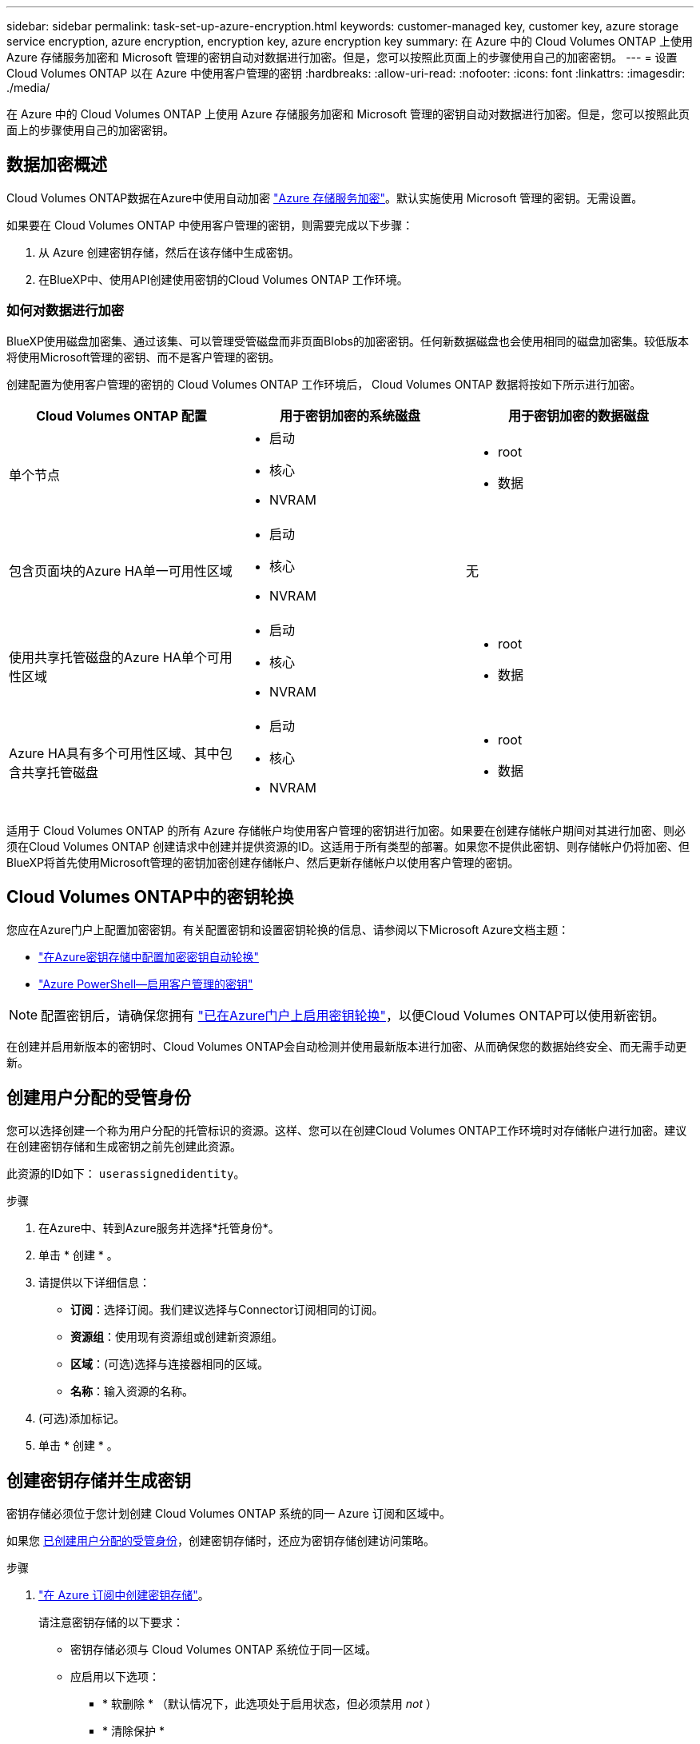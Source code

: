 ---
sidebar: sidebar 
permalink: task-set-up-azure-encryption.html 
keywords: customer-managed key, customer key, azure storage service encryption, azure encryption, encryption key, azure encryption key 
summary: 在 Azure 中的 Cloud Volumes ONTAP 上使用 Azure 存储服务加密和 Microsoft 管理的密钥自动对数据进行加密。但是，您可以按照此页面上的步骤使用自己的加密密钥。 
---
= 设置 Cloud Volumes ONTAP 以在 Azure 中使用客户管理的密钥
:hardbreaks:
:allow-uri-read: 
:nofooter: 
:icons: font
:linkattrs: 
:imagesdir: ./media/


[role="lead"]
在 Azure 中的 Cloud Volumes ONTAP 上使用 Azure 存储服务加密和 Microsoft 管理的密钥自动对数据进行加密。但是，您可以按照此页面上的步骤使用自己的加密密钥。



== 数据加密概述

Cloud Volumes ONTAP数据在Azure中使用自动加密 https://learn.microsoft.com/en-us/azure/security/fundamentals/encryption-overview["Azure 存储服务加密"^]。默认实施使用 Microsoft 管理的密钥。无需设置。

如果要在 Cloud Volumes ONTAP 中使用客户管理的密钥，则需要完成以下步骤：

. 从 Azure 创建密钥存储，然后在该存储中生成密钥。
. 在BlueXP中、使用API创建使用密钥的Cloud Volumes ONTAP 工作环境。




=== 如何对数据进行加密

BlueXP使用磁盘加密集、通过该集、可以管理受管磁盘而非页面Blobs的加密密钥。任何新数据磁盘也会使用相同的磁盘加密集。较低版本将使用Microsoft管理的密钥、而不是客户管理的密钥。

创建配置为使用客户管理的密钥的 Cloud Volumes ONTAP 工作环境后， Cloud Volumes ONTAP 数据将按如下所示进行加密。

[cols="2a,2a,2a"]
|===
| Cloud Volumes ONTAP 配置 | 用于密钥加密的系统磁盘 | 用于密钥加密的数据磁盘 


 a| 
单个节点
 a| 
* 启动
* 核心
* NVRAM

 a| 
* root
* 数据




 a| 
包含页面块的Azure HA单一可用性区域
 a| 
* 启动
* 核心
* NVRAM

 a| 
无



 a| 
使用共享托管磁盘的Azure HA单个可用性区域
 a| 
* 启动
* 核心
* NVRAM

 a| 
* root
* 数据




 a| 
Azure HA具有多个可用性区域、其中包含共享托管磁盘
 a| 
* 启动
* 核心
* NVRAM

 a| 
* root
* 数据


|===
适用于 Cloud Volumes ONTAP 的所有 Azure 存储帐户均使用客户管理的密钥进行加密。如果要在创建存储帐户期间对其进行加密、则必须在Cloud Volumes ONTAP 创建请求中创建并提供资源的ID。这适用于所有类型的部署。如果您不提供此密钥、则存储帐户仍将加密、但BlueXP将首先使用Microsoft管理的密钥加密创建存储帐户、然后更新存储帐户以使用客户管理的密钥。



== Cloud Volumes ONTAP中的密钥轮换

您应在Azure门户上配置加密密钥。有关配置密钥和设置密钥轮换的信息、请参阅以下Microsoft Azure文档主题：

* https://learn.microsoft.com/en-us/azure/key-vault/keys/how-to-configure-key-rotation["在Azure密钥存储中配置加密密钥自动轮换"^]
* https://learn.microsoft.com/en-us/azure/virtual-machines/windows/disks-enable-customer-managed-keys-powershell#set-up-an-azure-key-vault-and-diskencryptionset-with-automatic-key-rotation-preview["Azure PowerShell—启用客户管理的密钥"^]



NOTE: 配置密钥后，请确保您拥有 https://learn.microsoft.com/en-us/azure/virtual-machines/disk-encryption#customer-managed-keys["已在Azure门户上启用密钥轮换"^]，以便Cloud Volumes ONTAP可以使用新密钥。

在创建并启用新版本的密钥时、Cloud Volumes ONTAP会自动检测并使用最新版本进行加密、从而确保您的数据始终安全、而无需手动更新。



== 创建用户分配的受管身份

您可以选择创建一个称为用户分配的托管标识的资源。这样、您可以在创建Cloud Volumes ONTAP工作环境时对存储帐户进行加密。建议在创建密钥存储和生成密钥之前先创建此资源。

此资源的ID如下： `userassignedidentity`。

.步骤
. 在Azure中、转到Azure服务并选择*托管身份*。
. 单击 * 创建 * 。
. 请提供以下详细信息：
+
** *订阅*：选择订阅。我们建议选择与Connector订阅相同的订阅。
** *资源组*：使用现有资源组或创建新资源组。
** *区域*：(可选)选择与连接器相同的区域。
** *名称*：输入资源的名称。


. (可选)添加标记。
. 单击 * 创建 * 。




== 创建密钥存储并生成密钥

密钥存储必须位于您计划创建 Cloud Volumes ONTAP 系统的同一 Azure 订阅和区域中。

如果您 <<创建用户分配的受管身份,已创建用户分配的受管身份>>，创建密钥存储时，还应为密钥存储创建访问策略。

.步骤
. https://docs.microsoft.com/en-us/azure/key-vault/general/quick-create-portal["在 Azure 订阅中创建密钥存储"^]。
+
请注意密钥存储的以下要求：

+
** 密钥存储必须与 Cloud Volumes ONTAP 系统位于同一区域。
** 应启用以下选项：
+
*** * 软删除 * （默认情况下，此选项处于启用状态，但必须禁用 _not_ ）
*** * 清除保护 *
*** *用于卷加密的Azure磁盘加密*(适用于单节点系统、多个区域中的HA对以及HA单AZ部署)
+

NOTE: Azure客户管理的加密密钥的使用取决于是否为密钥存储启用了Azure磁盘加密。



** 如果创建了用户分配的受管身份、则应启用以下选项：
+
*** *存储访问策略*




. 如果选择了存储访问策略、请单击创建为密钥存储创建访问策略。如果没有、请跳至步骤3。
+
.. 选择以下权限：
+
*** 获取
*** 列表
*** 解密
*** 加密
*** 取消换行键
*** 换行键
*** 验证
*** 签名


.. 选择用户分配的受管标识(资源)作为主体。
.. 查看并创建访问策略。


. https://docs.microsoft.com/en-us/azure/key-vault/keys/quick-create-portal#add-a-key-to-key-vault["在密钥存储中生成密钥"^]。
+
请注意此密钥的以下要求：

+
** 密钥类型必须为 * RSA * 。
** 建议的 RSA 密钥大小为 * 2048 * ，但支持其他大小。






== 创建一个使用加密密钥的工作环境

创建密钥存储并生成加密密钥后，您可以创建一个配置为使用此密钥的新 Cloud Volumes ONTAP 系统。使用BlueXP API可支持这些步骤。

.所需权限
如果要在单节点Cloud Volumes ONTAP 系统中使用客户管理的密钥、请确保BlueXP Connector具有以下权限：

[source, json]
----
"Microsoft.Compute/diskEncryptionSets/read",
"Microsoft.Compute/diskEncryptionSets/write",
"Microsoft.Compute/diskEncryptionSets/delete"
"Microsoft.KeyVault/vaults/deploy/action",
"Microsoft.KeyVault/vaults/read",
"Microsoft.KeyVault/vaults/accessPolicies/write",
"Microsoft.ManagedIdentity/userAssignedIdentities/assign/action"
----
https://docs.netapp.com/us-en/bluexp-setup-admin/reference-permissions-azure.html["查看最新的权限列表"^]

.步骤
. 使用以下BlueXP API调用获取Azure订阅中的密钥存储列表。
+
对于 HA 对： `get /azure/ha/metadata/vaults`

+
对于单个节点： `get /azure/vsa/metadata/vaults`

+
记下 * 名称 * 和 * 资源组 * 。您需要在下一步中指定这些值。

+
https://docs.netapp.com/us-en/bluexp-automation/cm/api_ref_resources.html#azure-hametadata["了解有关此 API 调用的更多信息"^]。

. 使用以下BlueXP API调用获取存储中的密钥列表。
+
对于 HA 对： `get /azure/ha/metadata/keys-vault`

+
对于单个节点： `get /azure/vsa/metadata/keys-vault`

+
记下 * 密钥名称 * 。您需要在下一步中指定该值（以及存储名称）。

+
https://docs.netapp.com/us-en/bluexp-automation/cm/api_ref_resources.html#azure-hametadata["了解有关此 API 调用的更多信息"^]。

. 使用以下BlueXP API调用创建Cloud Volumes ONTAP 系统。
+
.. 对于 HA 对：
+
`发布 /azure/ha/cluster-environments`

+
请求正文必须包含以下字段：

+
[source, json]
----
"azureEncryptionParameters": {
              "key": "keyName",
              "vaultName": "vaultName"
}
----
+

NOTE: 包括 `"userAssignedIdentity": " userAssignedIdentityId"` 字段。

+
https://docs.netapp.com/us-en/bluexp-automation/cm/api_ref_resources.html#azure-haworking-environments["了解有关此 API 调用的更多信息"^]。

.. 对于单节点系统：
+
`发布 /azure/vsa/cluster-environments`

+
请求正文必须包含以下字段：

+
[source, json]
----
"azureEncryptionParameters": {
              "key": "keyName",
              "vaultName": "vaultName"
}
----
+

NOTE: 包括 `"userAssignedIdentity": " userAssignedIdentityId"` 字段。

+
https://docs.netapp.com/us-en/bluexp-automation/cm/api_ref_resources.html#azure-vsaworking-environments["了解有关此 API 调用的更多信息"^]。





.结果
您有一个新的 Cloud Volumes ONTAP 系统，该系统配置为使用客户管理的密钥进行数据加密。
